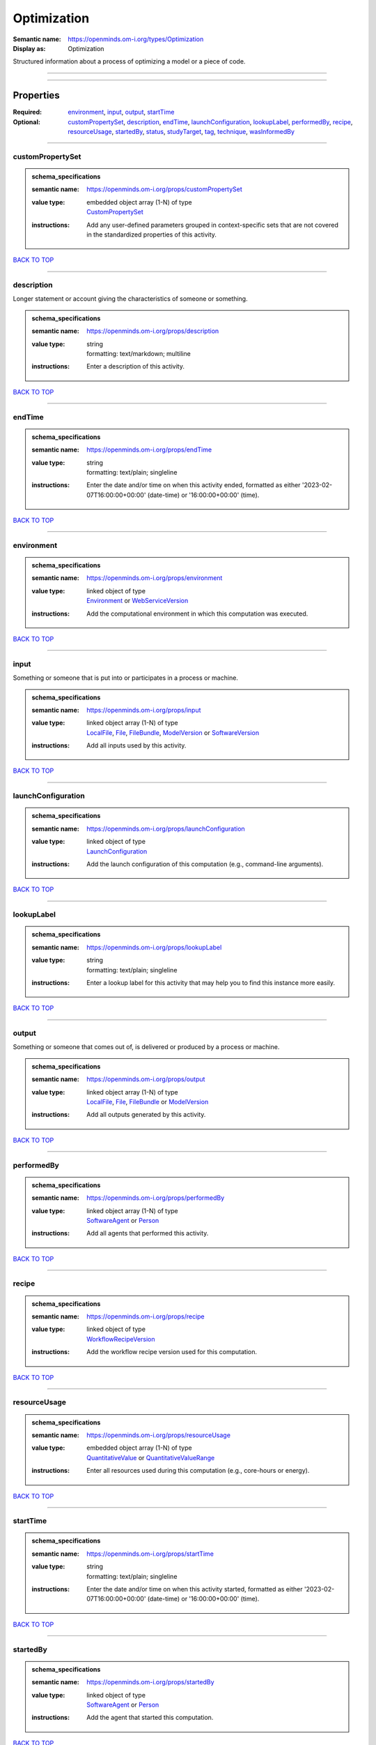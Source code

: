 ############
Optimization
############

:Semantic name: https://openminds.om-i.org/types/Optimization

:Display as: Optimization

Structured information about a process of optimizing a model or a piece of code.


------------

------------

Properties
##########

:Required: `environment <environment_heading_>`_, `input <input_heading_>`_, `output <output_heading_>`_, `startTime <startTime_heading_>`_
:Optional: `customPropertySet <customPropertySet_heading_>`_, `description <description_heading_>`_, `endTime <endTime_heading_>`_, `launchConfiguration <launchConfiguration_heading_>`_, `lookupLabel <lookupLabel_heading_>`_, `performedBy <performedBy_heading_>`_, `recipe <recipe_heading_>`_, `resourceUsage <resourceUsage_heading_>`_, `startedBy <startedBy_heading_>`_, `status <status_heading_>`_, `studyTarget <studyTarget_heading_>`_, `tag <tag_heading_>`_, `technique <technique_heading_>`_, `wasInformedBy <wasInformedBy_heading_>`_

------------

.. _customPropertySet_heading:

*****************
customPropertySet
*****************

.. admonition:: schema_specifications

   :semantic name: https://openminds.om-i.org/props/customPropertySet
   :value type: | embedded object array \(1-N\) of type
                | `CustomPropertySet <https://openminds-documentation.readthedocs.io/en/v4.0/schema_specifications/core/research/customPropertySet.html>`_
   :instructions: Add any user-defined parameters grouped in context-specific sets that are not covered in the standardized properties of this activity.

`BACK TO TOP <Optimization_>`_

------------

.. _description_heading:

***********
description
***********

Longer statement or account giving the characteristics of someone or something.

.. admonition:: schema_specifications

   :semantic name: https://openminds.om-i.org/props/description
   :value type: | string
                | formatting: text/markdown; multiline
   :instructions: Enter a description of this activity.

`BACK TO TOP <Optimization_>`_

------------

.. _endTime_heading:

*******
endTime
*******

.. admonition:: schema_specifications

   :semantic name: https://openminds.om-i.org/props/endTime
   :value type: | string
                | formatting: text/plain; singleline
   :instructions: Enter the date and/or time on when this activity ended, formatted as either '2023-02-07T16:00:00+00:00' (date-time) or '16:00:00+00:00' (time).

`BACK TO TOP <Optimization_>`_

------------

.. _environment_heading:

***********
environment
***********

.. admonition:: schema_specifications

   :semantic name: https://openminds.om-i.org/props/environment
   :value type: | linked object of type
                | `Environment <https://openminds-documentation.readthedocs.io/en/v4.0/schema_specifications/computation/environment.html>`_ or `WebServiceVersion <https://openminds-documentation.readthedocs.io/en/v4.0/schema_specifications/core/products/webServiceVersion.html>`_
   :instructions: Add the computational environment in which this computation was executed.

`BACK TO TOP <Optimization_>`_

------------

.. _input_heading:

*****
input
*****

Something or someone that is put into or participates in a process or machine.

.. admonition:: schema_specifications

   :semantic name: https://openminds.om-i.org/props/input
   :value type: | linked object array \(1-N\) of type
                | `LocalFile <https://openminds-documentation.readthedocs.io/en/v4.0/schema_specifications/computation/localFile.html>`_, `File <https://openminds-documentation.readthedocs.io/en/v4.0/schema_specifications/core/data/file.html>`_, `FileBundle <https://openminds-documentation.readthedocs.io/en/v4.0/schema_specifications/core/data/fileBundle.html>`_, `ModelVersion <https://openminds-documentation.readthedocs.io/en/v4.0/schema_specifications/core/products/modelVersion.html>`_ or `SoftwareVersion <https://openminds-documentation.readthedocs.io/en/v4.0/schema_specifications/core/products/softwareVersion.html>`_
   :instructions: Add all inputs used by this activity.

`BACK TO TOP <Optimization_>`_

------------

.. _launchConfiguration_heading:

*******************
launchConfiguration
*******************

.. admonition:: schema_specifications

   :semantic name: https://openminds.om-i.org/props/launchConfiguration
   :value type: | linked object of type
                | `LaunchConfiguration <https://openminds-documentation.readthedocs.io/en/v4.0/schema_specifications/computation/launchConfiguration.html>`_
   :instructions: Add the launch configuration of this computation (e.g., command-line arguments).

`BACK TO TOP <Optimization_>`_

------------

.. _lookupLabel_heading:

***********
lookupLabel
***********

.. admonition:: schema_specifications

   :semantic name: https://openminds.om-i.org/props/lookupLabel
   :value type: | string
                | formatting: text/plain; singleline
   :instructions: Enter a lookup label for this activity that may help you to find this instance more easily.

`BACK TO TOP <Optimization_>`_

------------

.. _output_heading:

******
output
******

Something or someone that comes out of, is delivered or produced by a process or machine.

.. admonition:: schema_specifications

   :semantic name: https://openminds.om-i.org/props/output
   :value type: | linked object array \(1-N\) of type
                | `LocalFile <https://openminds-documentation.readthedocs.io/en/v4.0/schema_specifications/computation/localFile.html>`_, `File <https://openminds-documentation.readthedocs.io/en/v4.0/schema_specifications/core/data/file.html>`_, `FileBundle <https://openminds-documentation.readthedocs.io/en/v4.0/schema_specifications/core/data/fileBundle.html>`_ or `ModelVersion <https://openminds-documentation.readthedocs.io/en/v4.0/schema_specifications/core/products/modelVersion.html>`_
   :instructions: Add all outputs generated by this activity.

`BACK TO TOP <Optimization_>`_

------------

.. _performedBy_heading:

***********
performedBy
***********

.. admonition:: schema_specifications

   :semantic name: https://openminds.om-i.org/props/performedBy
   :value type: | linked object array \(1-N\) of type
                | `SoftwareAgent <https://openminds-documentation.readthedocs.io/en/v4.0/schema_specifications/computation/softwareAgent.html>`_ or `Person <https://openminds-documentation.readthedocs.io/en/v4.0/schema_specifications/core/actors/person.html>`_
   :instructions: Add all agents that performed this activity.

`BACK TO TOP <Optimization_>`_

------------

.. _recipe_heading:

******
recipe
******

.. admonition:: schema_specifications

   :semantic name: https://openminds.om-i.org/props/recipe
   :value type: | linked object of type
                | `WorkflowRecipeVersion <https://openminds-documentation.readthedocs.io/en/v4.0/schema_specifications/computation/workflowRecipeVersion.html>`_
   :instructions: Add the workflow recipe version used for this computation.

`BACK TO TOP <Optimization_>`_

------------

.. _resourceUsage_heading:

*************
resourceUsage
*************

.. admonition:: schema_specifications

   :semantic name: https://openminds.om-i.org/props/resourceUsage
   :value type: | embedded object array \(1-N\) of type
                | `QuantitativeValue <https://openminds-documentation.readthedocs.io/en/v4.0/schema_specifications/core/miscellaneous/quantitativeValue.html>`_ or `QuantitativeValueRange <https://openminds-documentation.readthedocs.io/en/v4.0/schema_specifications/core/miscellaneous/quantitativeValueRange.html>`_
   :instructions: Enter all resources used during this computation (e.g., core-hours or energy).

`BACK TO TOP <Optimization_>`_

------------

.. _startTime_heading:

*********
startTime
*********

.. admonition:: schema_specifications

   :semantic name: https://openminds.om-i.org/props/startTime
   :value type: | string
                | formatting: text/plain; singleline
   :instructions: Enter the date and/or time on when this activity started, formatted as either '2023-02-07T16:00:00+00:00' (date-time) or '16:00:00+00:00' (time).

`BACK TO TOP <Optimization_>`_

------------

.. _startedBy_heading:

*********
startedBy
*********

.. admonition:: schema_specifications

   :semantic name: https://openminds.om-i.org/props/startedBy
   :value type: | linked object of type
                | `SoftwareAgent <https://openminds-documentation.readthedocs.io/en/v4.0/schema_specifications/computation/softwareAgent.html>`_ or `Person <https://openminds-documentation.readthedocs.io/en/v4.0/schema_specifications/core/actors/person.html>`_
   :instructions: Add the agent that started this computation.

`BACK TO TOP <Optimization_>`_

------------

.. _status_heading:

******
status
******

.. admonition:: schema_specifications

   :semantic name: https://openminds.om-i.org/props/status
   :value type: | linked object of type
                | `ActionStatusType <https://openminds-documentation.readthedocs.io/en/v4.0/schema_specifications/controlledTerms/actionStatusType.html>`_
   :instructions: Enter the current status of this computation.

`BACK TO TOP <Optimization_>`_

------------

.. _studyTarget_heading:

***********
studyTarget
***********

Structure or function that was targeted within a study.

.. admonition:: schema_specifications

   :semantic name: https://openminds.om-i.org/props/studyTarget
   :value type: | linked object array \(1-N\) of type
                | `AuditoryStimulusType <https://openminds-documentation.readthedocs.io/en/v4.0/schema_specifications/controlledTerms/auditoryStimulusType.html>`_, `BiologicalOrder <https://openminds-documentation.readthedocs.io/en/v4.0/schema_specifications/controlledTerms/biologicalOrder.html>`_, `BiologicalSex <https://openminds-documentation.readthedocs.io/en/v4.0/schema_specifications/controlledTerms/biologicalSex.html>`_, `BreedingType <https://openminds-documentation.readthedocs.io/en/v4.0/schema_specifications/controlledTerms/breedingType.html>`_, `CellCultureType <https://openminds-documentation.readthedocs.io/en/v4.0/schema_specifications/controlledTerms/cellCultureType.html>`_, `CellType <https://openminds-documentation.readthedocs.io/en/v4.0/schema_specifications/controlledTerms/cellType.html>`_, `Disease <https://openminds-documentation.readthedocs.io/en/v4.0/schema_specifications/controlledTerms/disease.html>`_, `DiseaseModel <https://openminds-documentation.readthedocs.io/en/v4.0/schema_specifications/controlledTerms/diseaseModel.html>`_, `ElectricalStimulusType <https://openminds-documentation.readthedocs.io/en/v4.0/schema_specifications/controlledTerms/electricalStimulusType.html>`_, `GeneticStrainType <https://openminds-documentation.readthedocs.io/en/v4.0/schema_specifications/controlledTerms/geneticStrainType.html>`_, `GustatoryStimulusType <https://openminds-documentation.readthedocs.io/en/v4.0/schema_specifications/controlledTerms/gustatoryStimulusType.html>`_, `Handedness <https://openminds-documentation.readthedocs.io/en/v4.0/schema_specifications/controlledTerms/handedness.html>`_, `MolecularEntity <https://openminds-documentation.readthedocs.io/en/v4.0/schema_specifications/controlledTerms/molecularEntity.html>`_, `OlfactoryStimulusType <https://openminds-documentation.readthedocs.io/en/v4.0/schema_specifications/controlledTerms/olfactoryStimulusType.html>`_, `OpticalStimulusType <https://openminds-documentation.readthedocs.io/en/v4.0/schema_specifications/controlledTerms/opticalStimulusType.html>`_, `Organ <https://openminds-documentation.readthedocs.io/en/v4.0/schema_specifications/controlledTerms/organ.html>`_, `OrganismSubstance <https://openminds-documentation.readthedocs.io/en/v4.0/schema_specifications/controlledTerms/organismSubstance.html>`_, `OrganismSystem <https://openminds-documentation.readthedocs.io/en/v4.0/schema_specifications/controlledTerms/organismSystem.html>`_, `Species <https://openminds-documentation.readthedocs.io/en/v4.0/schema_specifications/controlledTerms/species.html>`_, `SubcellularEntity <https://openminds-documentation.readthedocs.io/en/v4.0/schema_specifications/controlledTerms/subcellularEntity.html>`_, `TactileStimulusType <https://openminds-documentation.readthedocs.io/en/v4.0/schema_specifications/controlledTerms/tactileStimulusType.html>`_, `TermSuggestion <https://openminds-documentation.readthedocs.io/en/v4.0/schema_specifications/controlledTerms/termSuggestion.html>`_, `TissueSampleType <https://openminds-documentation.readthedocs.io/en/v4.0/schema_specifications/controlledTerms/tissueSampleType.html>`_, `UBERONParcellation <https://openminds-documentation.readthedocs.io/en/v4.0/schema_specifications/controlledTerms/UBERONParcellation.html>`_, `VisualStimulusType <https://openminds-documentation.readthedocs.io/en/v4.0/schema_specifications/controlledTerms/visualStimulusType.html>`_, `CustomAnatomicalEntity <https://openminds-documentation.readthedocs.io/en/v4.0/schema_specifications/SANDS/non-atlas/customAnatomicalEntity.html>`_, `ParcellationEntity <https://openminds-documentation.readthedocs.io/en/v4.0/schema_specifications/SANDS/atlas/parcellationEntity.html>`_ or `ParcellationEntityVersion <https://openminds-documentation.readthedocs.io/en/v4.0/schema_specifications/SANDS/atlas/parcellationEntityVersion.html>`_
   :instructions: Add all study targets of this activity.

`BACK TO TOP <Optimization_>`_

------------

.. _tag_heading:

***
tag
***

.. admonition:: schema_specifications

   :semantic name: https://openminds.om-i.org/props/tag
   :value type: | string array \(1-N\)
                | formatting: text/plain; singleline
   :instructions: Enter any custom tags for this computation.

`BACK TO TOP <Optimization_>`_

------------

.. _technique_heading:

*********
technique
*********

Method of accomplishing a desired aim.

.. admonition:: schema_specifications

   :semantic name: https://openminds.om-i.org/props/technique
   :value type: | linked object array \(1-N\) of type
                | `AnalysisTechnique <https://openminds-documentation.readthedocs.io/en/v4.0/schema_specifications/controlledTerms/analysisTechnique.html>`_
   :instructions: Add all analysis techniques that were used in this computation.

`BACK TO TOP <Optimization_>`_

------------

.. _wasInformedBy_heading:

*************
wasInformedBy
*************

.. admonition:: schema_specifications

   :semantic name: https://openminds.om-i.org/props/wasInformedBy
   :value type: | linked object of type
                | `DataAnalysis <https://openminds-documentation.readthedocs.io/en/v4.0/schema_specifications/computation/dataAnalysis.html>`_, `DataCopy <https://openminds-documentation.readthedocs.io/en/v4.0/schema_specifications/computation/dataCopy.html>`_, `GenericComputation <https://openminds-documentation.readthedocs.io/en/v4.0/schema_specifications/computation/genericComputation.html>`_, `ModelValidation <https://openminds-documentation.readthedocs.io/en/v4.0/schema_specifications/computation/modelValidation.html>`_, `Optimization <https://openminds-documentation.readthedocs.io/en/v4.0/schema_specifications/computation/optimization.html>`_, `Simulation <https://openminds-documentation.readthedocs.io/en/v4.0/schema_specifications/computation/simulation.html>`_ or `Visualization <https://openminds-documentation.readthedocs.io/en/v4.0/schema_specifications/computation/visualization.html>`_
   :instructions: Add another computation that sent data to this one during runtime.

`BACK TO TOP <Optimization_>`_

------------

